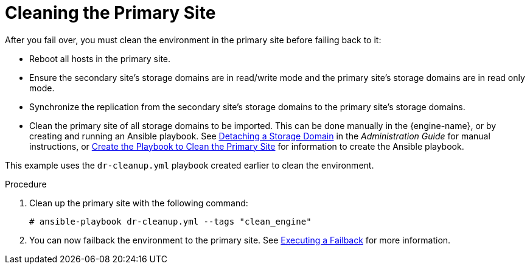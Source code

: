 :_content-type: PROCEDURE
[id="clean"]
= Cleaning the Primary Site

After you fail over, you must clean the environment in the primary site before failing back to it:

* Reboot all hosts in the primary site.
* Ensure the secondary site's storage domains are in read/write mode and the primary site's storage domains are in read only mode.
* Synchronize the replication from the secondary site's storage domains to the primary site's storage domains.
* Clean the primary site of all storage domains to be imported. This can be done manually in the {engine-name}, or by creating and running an Ansible playbook. See link:{URL_virt_product_docs}{URL_format}administration_guide/index#Detaching_a_storage_domain[Detaching a Storage Domain] in the _Administration Guide_ for manual instructions, or xref:create_cleanup[Create the Playbook to Clean the Primary Site] for information to create the Ansible playbook.

This example uses the `dr-cleanup.yml` playbook created earlier to clean the environment.

.Procedure

. Clean up the primary site with the following command:
+
[source,terminal,subs="normal"]
----
# ansible-playbook dr-cleanup.yml --tags "clean_engine"
----

. You can now failback the environment to the primary site. See xref:execute_failback[Executing a Failback] for more information.
